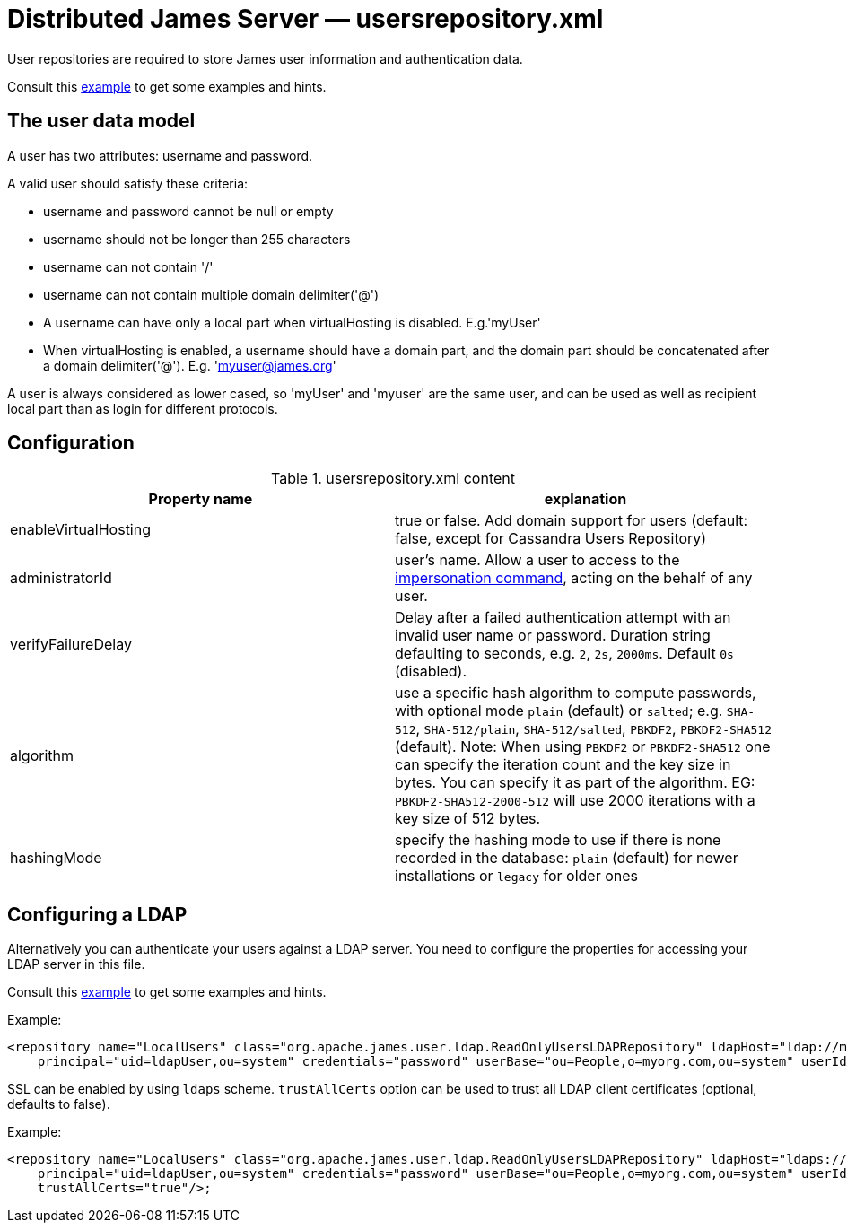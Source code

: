 = Distributed James Server &mdash; usersrepository.xml
:navtitle: usersrepository.xml

User repositories are required to store James user information and authentication data.

Consult this link:https://github.com/apache/james-project/blob/master/server/apps/distributed-app/sample-configuration/usersrepository.xml[example]
to get some examples and hints.

== The user data model

A user has two attributes: username and password.

A valid user should satisfy these criteria:

* username and password cannot be null or empty
* username should not be longer than 255 characters
* username can not contain '/'
* username can not contain multiple domain delimiter('@')
* A username can have only a local part when virtualHosting is disabled. E.g.'myUser'
* When virtualHosting is enabled, a username should have a domain part, and the domain part should be concatenated
after a domain delimiter('@'). E.g. 'myuser@james.org'

A user is always considered as lower cased, so 'myUser' and 'myuser' are the same user, and can be used as well as
recipient local part than as login for different protocols.

== Configuration

.usersrepository.xml content
|===
| Property name | explanation

| enableVirtualHosting
| true or false. Add domain support for users (default: false, except for Cassandra Users Repository)

| administratorId
|user's name. Allow a user to access to the https://tools.ietf.org/html/rfc4616#section-2[impersonation command],
acting on the behalf of any user.

| verifyFailureDelay
| Delay after a failed authentication attempt with an invalid user name or password. Duration string defaulting to seconds, e.g. `2`, `2s`, `2000ms`. Default `0s` (disabled).

| algorithm
| use a specific hash algorithm to compute passwords, with optional mode `plain` (default) or `salted`; e.g. `SHA-512`,  `SHA-512/plain`, `SHA-512/salted`, `PBKDF2`, `PBKDF2-SHA512` (default).
Note: When using `PBKDF2` or `PBKDF2-SHA512` one can specify the iteration count and the key size in bytes. You can specify it as part of the algorithm. EG: `PBKDF2-SHA512-2000-512` will use
2000 iterations with a key size of 512 bytes.

| hashingMode
| specify the hashing mode to use if there is none recorded in the database: `plain` (default) for newer installations or `legacy` for older ones

|===

== Configuring a LDAP

Alternatively you can authenticate your users against a LDAP server. You need to configure
the properties for accessing your LDAP server in this file.

Consult this link:https://github.com/apache/james-project/blob/master/server/apps/distributed-app/sample-configuration/usersrepository.xml[example]
to get some examples and hints.

Example:

....
<repository name="LocalUsers" class="org.apache.james.user.ldap.ReadOnlyUsersLDAPRepository" ldapHost="ldap://myldapserver:389"
    principal="uid=ldapUser,ou=system" credentials="password" userBase="ou=People,o=myorg.com,ou=system" userIdAttribute="uid"/>;
....

SSL can be enabled by using `ldaps` scheme. `trustAllCerts` option can be used to trust all LDAP client certificates
(optional, defaults to false).

Example:

....
<repository name="LocalUsers" class="org.apache.james.user.ldap.ReadOnlyUsersLDAPRepository" ldapHost="ldaps://myldapserver:636"
    principal="uid=ldapUser,ou=system" credentials="password" userBase="ou=People,o=myorg.com,ou=system" userIdAttribute="uid"
    trustAllCerts="true"/>;
....
